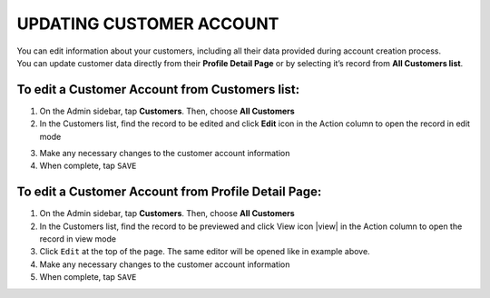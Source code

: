 .. index::
   single: account_updating

UPDATING CUSTOMER ACCOUNT
=========================

| You can edit information about your customers, including all their data provided during account creation process. 

| You can update customer data directly from their **Profile Detail Page** or by selecting it’s record from **All Customers list**.

.. image:: /_images/customer_edit.png
   :alt:   Customer account editing

   
To edit a Customer Account from Customers list:
^^^^^^^^^^^^^^^^^^^^^^^^^^^^^^^^^^^^^^^^^^^^^^^

1. On the Admin sidebar, tap **Customers**. Then, choose **All Customers**

2. In the Customers list, find the record to be edited and click **Edit** icon |edit| in the Action column to open the record in edit mode

.. |edit| image:: /_images/edit.png
 
3. Make any necessary changes to the customer account information

4. When complete, tap ``SAVE``


To edit a Customer Account from Profile Detail Page:
^^^^^^^^^^^^^^^^^^^^^^^^^^^^^^^^^^^^^^^^^^^^^^^^^^^^

.. image:: /_images/customer_edit2.png
   :alt:   Edit Option in Profile Details

1. On the Admin sidebar, tap **Customers**. Then, choose **All Customers**

2. In the Customers list, find the record to be previewed and click View icon |view| in the Action column to open the record in view mode

3. Click ``Edit`` at the top of the page. The same editor will be opened like in example above.

4. Make any necessary changes to the customer account information

5. When complete, tap ``SAVE``


